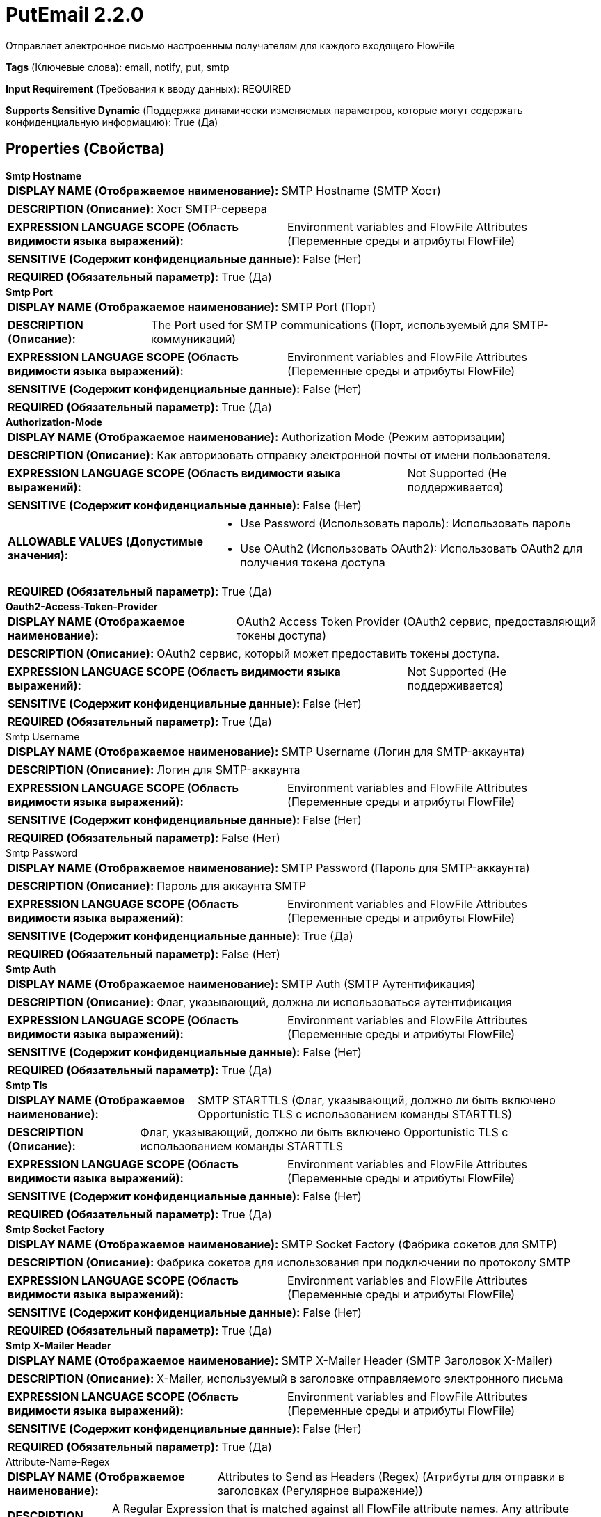 = PutEmail 2.2.0

Отправляет электронное письмо настроенным получателям для каждого входящего FlowFile

[horizontal]
*Tags* (Ключевые слова):
email, notify, put, smtp
[horizontal]
*Input Requirement* (Требования к вводу данных):
REQUIRED
[horizontal]
*Supports Sensitive Dynamic* (Поддержка динамически изменяемых параметров, которые могут содержать конфиденциальную информацию):
 True (Да) 



== Properties (Свойства)


.*Smtp Hostname*
************************************************
[horizontal]
*DISPLAY NAME (Отображаемое наименование):*:: SMTP Hostname (SMTP Хост)

[horizontal]
*DESCRIPTION (Описание):*:: Хост SMTP-сервера


[horizontal]
*EXPRESSION LANGUAGE SCOPE (Область видимости языка выражений):*:: Environment variables and FlowFile Attributes (Переменные среды и атрибуты FlowFile)
[horizontal]
*SENSITIVE (Содержит конфиденциальные данные):*::  False (Нет) 

[horizontal]
*REQUIRED (Обязательный параметр):*::  True (Да) 
************************************************
.*Smtp Port*
************************************************
[horizontal]
*DISPLAY NAME (Отображаемое наименование):*:: SMTP Port (Порт)

[horizontal]
*DESCRIPTION (Описание):*:: The Port used for SMTP communications (Порт, используемый для SMTP-коммуникаций)


[horizontal]
*EXPRESSION LANGUAGE SCOPE (Область видимости языка выражений):*:: Environment variables and FlowFile Attributes (Переменные среды и атрибуты FlowFile)
[horizontal]
*SENSITIVE (Содержит конфиденциальные данные):*::  False (Нет) 

[horizontal]
*REQUIRED (Обязательный параметр):*::  True (Да) 
************************************************
.*Authorization-Mode*
************************************************
[horizontal]
*DISPLAY NAME (Отображаемое наименование):*:: Authorization Mode (Режим авторизации)

[horizontal]
*DESCRIPTION (Описание):*:: Как авторизовать отправку электронной почты от имени пользователя.


[horizontal]
*EXPRESSION LANGUAGE SCOPE (Область видимости языка выражений):*:: Not Supported (Не поддерживается)
[horizontal]
*SENSITIVE (Содержит конфиденциальные данные):*::  False (Нет) 

[horizontal]
*ALLOWABLE VALUES (Допустимые значения):*::

* Use Password (Использовать пароль): Использовать пароль 

* Use OAuth2 (Использовать OAuth2): Использовать OAuth2 для получения токена доступа 


[horizontal]
*REQUIRED (Обязательный параметр):*::  True (Да) 
************************************************
.*Oauth2-Access-Token-Provider*
************************************************
[horizontal]
*DISPLAY NAME (Отображаемое наименование):*:: OAuth2 Access Token Provider (OAuth2 сервис, предоставляющий токены доступа)

[horizontal]
*DESCRIPTION (Описание):*:: OAuth2 сервис, который может предоставить токены доступа.


[horizontal]
*EXPRESSION LANGUAGE SCOPE (Область видимости языка выражений):*:: Not Supported (Не поддерживается)
[horizontal]
*SENSITIVE (Содержит конфиденциальные данные):*::  False (Нет) 

[horizontal]
*REQUIRED (Обязательный параметр):*::  True (Да) 
************************************************
.Smtp Username
************************************************
[horizontal]
*DISPLAY NAME (Отображаемое наименование):*:: SMTP Username (Логин для SMTP-аккаунта)

[horizontal]
*DESCRIPTION (Описание):*:: Логин для SMTP-аккаунта


[horizontal]
*EXPRESSION LANGUAGE SCOPE (Область видимости языка выражений):*:: Environment variables and FlowFile Attributes (Переменные среды и атрибуты FlowFile)
[horizontal]
*SENSITIVE (Содержит конфиденциальные данные):*::  False (Нет) 

[horizontal]
*REQUIRED (Обязательный параметр):*::  False (Нет) 
************************************************
.Smtp Password
************************************************
[horizontal]
*DISPLAY NAME (Отображаемое наименование):*:: SMTP Password (Пароль для SMTP-аккаунта)

[horizontal]
*DESCRIPTION (Описание):*:: Пароль для аккаунта SMTP


[horizontal]
*EXPRESSION LANGUAGE SCOPE (Область видимости языка выражений):*:: Environment variables and FlowFile Attributes (Переменные среды и атрибуты FlowFile)
[horizontal]
*SENSITIVE (Содержит конфиденциальные данные):*::  True (Да) 

[horizontal]
*REQUIRED (Обязательный параметр):*::  False (Нет) 
************************************************
.*Smtp Auth*
************************************************
[horizontal]
*DISPLAY NAME (Отображаемое наименование):*:: SMTP Auth (SMTP Аутентификация)

[horizontal]
*DESCRIPTION (Описание):*:: Флаг, указывающий, должна ли использоваться аутентификация


[horizontal]
*EXPRESSION LANGUAGE SCOPE (Область видимости языка выражений):*:: Environment variables and FlowFile Attributes (Переменные среды и атрибуты FlowFile)
[horizontal]
*SENSITIVE (Содержит конфиденциальные данные):*::  False (Нет) 

[horizontal]
*REQUIRED (Обязательный параметр):*::  True (Да) 
************************************************
.*Smtp Tls*
************************************************
[horizontal]
*DISPLAY NAME (Отображаемое наименование):*:: SMTP STARTTLS (Флаг, указывающий, должно ли быть включено Opportunistic TLS с использованием команды STARTTLS)

[horizontal]
*DESCRIPTION (Описание):*:: Флаг, указывающий, должно ли быть включено Opportunistic TLS с использованием команды STARTTLS


[horizontal]
*EXPRESSION LANGUAGE SCOPE (Область видимости языка выражений):*:: Environment variables and FlowFile Attributes (Переменные среды и атрибуты FlowFile)
[horizontal]
*SENSITIVE (Содержит конфиденциальные данные):*::  False (Нет) 

[horizontal]
*REQUIRED (Обязательный параметр):*::  True (Да) 
************************************************
.*Smtp Socket Factory*
************************************************
[horizontal]
*DISPLAY NAME (Отображаемое наименование):*:: SMTP Socket Factory (Фабрика сокетов для SMTP)

[horizontal]
*DESCRIPTION (Описание):*:: Фабрика сокетов для использования при подключении по протоколу SMTP


[horizontal]
*EXPRESSION LANGUAGE SCOPE (Область видимости языка выражений):*:: Environment variables and FlowFile Attributes (Переменные среды и атрибуты FlowFile)
[horizontal]
*SENSITIVE (Содержит конфиденциальные данные):*::  False (Нет) 

[horizontal]
*REQUIRED (Обязательный параметр):*::  True (Да) 
************************************************
.*Smtp X-Mailer Header*
************************************************
[horizontal]
*DISPLAY NAME (Отображаемое наименование):*:: SMTP X-Mailer Header (SMTP Заголовок X-Mailer)

[horizontal]
*DESCRIPTION (Описание):*:: X-Mailer, используемый в заголовке отправляемого электронного письма


[horizontal]
*EXPRESSION LANGUAGE SCOPE (Область видимости языка выражений):*:: Environment variables and FlowFile Attributes (Переменные среды и атрибуты FlowFile)
[horizontal]
*SENSITIVE (Содержит конфиденциальные данные):*::  False (Нет) 

[horizontal]
*REQUIRED (Обязательный параметр):*::  True (Да) 
************************************************
.Attribute-Name-Regex
************************************************
[horizontal]
*DISPLAY NAME (Отображаемое наименование):*:: Attributes to Send as Headers (Regex) (Атрибуты для отправки в заголовках (Регулярное выражение))

[horizontal]
*DESCRIPTION (Описание):*:: A Regular Expression that is matched against all FlowFile attribute names. Any attribute whose name matches the regex will be added to the Email messages as a Header. If not specified, no FlowFile attributes will be added as headers.


[horizontal]
*EXPRESSION LANGUAGE SCOPE (Область видимости языка выражений):*:: 
[horizontal]
*SENSITIVE (Содержит конфиденциальные данные):*::  False (Нет) 

[horizontal]
*REQUIRED (Обязательный параметр):*::  False (Нет) 
************************************************
.*Content Type*
************************************************
[horizontal]
*DISPLAY NAME (Отображаемое наименование):*:: Content Type (Тип содержимого)

[horizontal]
*DESCRIPTION (Описание):*:: Mime Type, используемый для интерпретации содержимого электронной почты, такого как text/plain или text/html


[horizontal]
*EXPRESSION LANGUAGE SCOPE (Область видимости языка выражений):*:: Environment variables and FlowFile Attributes (Переменные среды и атрибуты FlowFile)
[horizontal]
*SENSITIVE (Содержит конфиденциальные данные):*::  False (Нет) 

[horizontal]
*REQUIRED (Обязательный параметр):*::  True (Да) 
************************************************
.*From*
************************************************
[horizontal]
*DISPLAY NAME (Отображаемое наименование):*:: From (Отправитель)

[horizontal]
*DESCRIPTION (Описание):*:: Указывает адрес электронной почты для использования в качестве отправителя. Последовательность, разделенная запятыми, адресов, следующих синтаксису RFC822.


[horizontal]
*EXPRESSION LANGUAGE SCOPE (Область видимости языка выражений):*:: Environment variables and FlowFile Attributes (Переменные среды и атрибуты FlowFile)
[horizontal]
*SENSITIVE (Содержит конфиденциальные данные):*::  False (Нет) 

[horizontal]
*REQUIRED (Обязательный параметр):*::  True (Да) 
************************************************
.To
************************************************
[horizontal]
*DISPLAY NAME (Отображаемое наименование):*:: To (Получатели)

[horizontal]
*DESCRIPTION (Описание):*:: Получатели, включаемые в строку To электронной почты. Последовательность адресов, разделенных запятыми, следуя синтаксису RFC822.


[horizontal]
*EXPRESSION LANGUAGE SCOPE (Область видимости языка выражений):*:: Environment variables and FlowFile Attributes (Переменные среды и атрибуты FlowFile)
[horizontal]
*SENSITIVE (Содержит конфиденциальные данные):*::  False (Нет) 

[horizontal]
*REQUIRED (Обязательный параметр):*::  False (Нет) 
************************************************
.Cc
************************************************
[horizontal]
*DISPLAY NAME (Отображаемое наименование):*:: CC (Копия)

[horizontal]
*DESCRIPTION (Описание):*:: Получатели, включаемые в строку копии электронной почты. Последовательность адресов, разделенных запятыми, следуя синтаксису RFC822.


[horizontal]
*EXPRESSION LANGUAGE SCOPE (Область видимости языка выражений):*:: Environment variables and FlowFile Attributes (Переменные среды и атрибуты FlowFile)
[horizontal]
*SENSITIVE (Содержит конфиденциальные данные):*::  False (Нет) 

[horizontal]
*REQUIRED (Обязательный параметр):*::  False (Нет) 
************************************************
.Bcc
************************************************
[horizontal]
*DISPLAY NAME (Отображаемое наименование):*:: BCC (Копия на скрытом адресе)

[horizontal]
*DESCRIPTION (Описание):*:: Получатели для включения в строку BCC электронной почты. Разделенная запятыми последовательность адресов, следующих синтаксису RFC822.


[horizontal]
*EXPRESSION LANGUAGE SCOPE (Область видимости языка выражений):*:: Environment variables and FlowFile Attributes (Переменные среды и атрибуты FlowFile)
[horizontal]
*SENSITIVE (Содержит конфиденциальные данные):*::  False (Нет) 

[horizontal]
*REQUIRED (Обязательный параметр):*::  False (Нет) 
************************************************
.Reply-To
************************************************
[horizontal]
*DISPLAY NAME (Отображаемое наименование):*:: Reply-To (Ответный адрес)

[horizontal]
*DESCRIPTION (Описание):*:: Получатели, которые получат ответ вместо отправителя (см. RFC2822 §3.6.2). Эта функция полезна, например, когда электронная почта отправляется учетной записью без ответа. Это поле является необязательным. Последовательность адресов, разделенных запятыми, следующая синтаксису RFC822.


[horizontal]
*EXPRESSION LANGUAGE SCOPE (Область видимости языка выражений):*:: Environment variables and FlowFile Attributes (Переменные среды и атрибуты FlowFile)
[horizontal]
*SENSITIVE (Содержит конфиденциальные данные):*::  False (Нет) 

[horizontal]
*REQUIRED (Обязательный параметр):*::  False (Нет) 
************************************************
.*Subject*
************************************************
[horizontal]
*DISPLAY NAME (Отображаемое наименование):*:: Subject (Предмет)

[horizontal]
*DESCRIPTION (Описание):*:: Электронное письмо тема


[horizontal]
*EXPRESSION LANGUAGE SCOPE (Область видимости языка выражений):*:: Environment variables and FlowFile Attributes (Переменные среды и атрибуты FlowFile)
[horizontal]
*SENSITIVE (Содержит конфиденциальные данные):*::  False (Нет) 

[horizontal]
*REQUIRED (Обязательный параметр):*::  True (Да) 
************************************************
.Message
************************************************
[horizontal]
*DISPLAY NAME (Отображаемое наименование):*:: Message (Сообщение)

[horizontal]
*DESCRIPTION (Описание):*:: Тело электронного письма сообщения


[horizontal]
*EXPRESSION LANGUAGE SCOPE (Область видимости языка выражений):*:: Environment variables and FlowFile Attributes (Переменные среды и атрибуты FlowFile)
[horizontal]
*SENSITIVE (Содержит конфиденциальные данные):*::  False (Нет) 

[horizontal]
*REQUIRED (Обязательный параметр):*::  False (Нет) 
************************************************
.*Email-Ff-Content-As-Message*
************************************************
[horizontal]
*DISPLAY NAME (Отображаемое наименование):*:: Flow file content as message (Содержимое потока как сообщение)

[horizontal]
*DESCRIPTION (Описание):*:: Указывает, должно ли содержимое FlowFile быть сообщением электронной почты. Если true, свойство 'Message' игнорируется.


[horizontal]
*EXPRESSION LANGUAGE SCOPE (Область видимости языка выражений):*:: Environment variables and FlowFile Attributes (Переменные среды и атрибуты FlowFile)
[horizontal]
*SENSITIVE (Содержит конфиденциальные данные):*::  False (Нет) 

[horizontal]
*REQUIRED (Обязательный параметр):*::  True (Да) 
************************************************
.*Input-Character-Set*
************************************************
[horizontal]
*DISPLAY NAME (Отображаемое наименование):*:: Input Character Set (Входной набор символов)

[horizontal]
*DESCRIPTION (Описание):*:: Указывает набор символов содержимого FlowFile для чтения входных данных FlowFile для генерации тела сообщения или в качестве вложения в сообщение. Если не установлено, по умолчанию будет использоваться UTF-8.


[horizontal]
*EXPRESSION LANGUAGE SCOPE (Область видимости языка выражений):*:: Not Supported (Не поддерживается)
[horizontal]
*SENSITIVE (Содержит конфиденциальные данные):*::  False (Нет) 

[horizontal]
*REQUIRED (Обязательный параметр):*::  True (Да) 
************************************************
.*Attach File*
************************************************
[horizontal]
*DISPLAY NAME (Отображаемое наименование):*:: Attach File (Прикрепить файл)

[horizontal]
*DESCRIPTION (Описание):*:: Specifies whether or not the FlowFile content should be attached to the email


[horizontal]
*EXPRESSION LANGUAGE SCOPE (Область видимости языка выражений):*:: Not Supported (Не поддерживается)
[horizontal]
*SENSITIVE (Содержит конфиденциальные данные):*::  False (Нет) 

[horizontal]
*ALLOWABLE VALUES (Допустимые значения):*::

* true

* false


[horizontal]
*REQUIRED (Обязательный параметр):*::  True (Да) 
************************************************
.*Include All Attributes In Message*
************************************************
[horizontal]
*DISPLAY NAME (Отображаемое наименование):*:: Include All Attributes In Message (Включить все атрибуты в сообщении)

[horizontal]
*DESCRIPTION (Описание):*:: Specifies whether or not all FlowFile attributes should be recorded in the body of the email message


[horizontal]
*EXPRESSION LANGUAGE SCOPE (Область видимости языка выражений):*:: Not Supported (Не поддерживается)
[horizontal]
*SENSITIVE (Содержит конфиденциальные данные):*::  False (Нет) 

[horizontal]
*ALLOWABLE VALUES (Допустимые значения):*::

* true

* false


[horizontal]
*REQUIRED (Обязательный параметр):*::  True (Да) 
************************************************


== Динамические свойства

[width="100%",cols="1a,2a,1a,1a",options="header",]
|===
|Наименование |Описание |Значение |Ограничения языка выражений

|`mail.propertyName`
|Динамические имена свойств, которые будут переданы в почтовый сеанс. Возможные свойства можно найти по адресу: https://javaee.github.io/javamail/docs/api/com/sun/mail/smtp/package-summary.html.
|`Значение для конкретного свойства, которое будет установлено в объекте JavaMail Session. `
|

|===





=== Системные ресурсы

[cols="1a,2a",options="header",]
|===
|Ресурс |Описание


|MEMORY
|Весь контент FlowFile (как объект String) будет прочитан в память, если установлено свойство использовать содержимое flow file в качестве тела письма.

|===





=== Relationships (Связи)

[cols="1a,2a",options="header",]
|===
|Наименование |Описание

|`success`
|FlowFiles, которые успешно отправлены, будут направлены в это отношение

|`failure`
|FlowFiles, которые не удалось отправить, будут направлены в это отношение

|===





=== Writes Attributes (Записываемые атрибуты)

[cols="1a,2a",options="header",]
|===
|Наименование |Описание

|`mail.propertyName`
|Поле имени свойства из AMQP Message

|===







